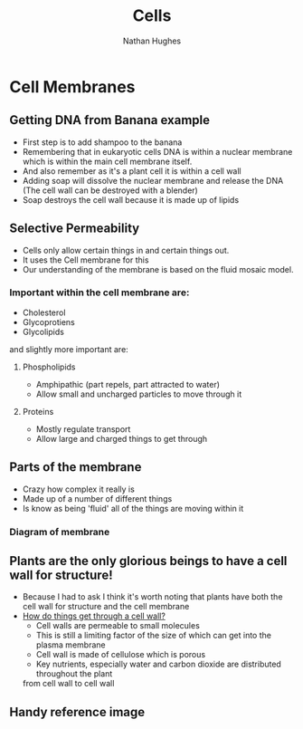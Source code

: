 #+TITLE: Cells
#+OPTIONS: toc:nil 
#+AUTHOR: Nathan Hughes 

* Cell Membranes

** Getting DNA from Banana example 
- First step is to add shampoo to the banana 
- Remembering that in eukaryotic cells DNA is within a nuclear membrane which is within the main cell membrane itself.
- And also remember as it's a plant cell it is within a cell wall 
- Adding soap will dissolve the nuclear membrane and release the DNA (The cell wall can be destroyed with a blender)  
- Soap destroys the cell wall because it is made up of lipids 

** Selective Permeability 
- Cells only allow certain things in and certain things out. 
- It uses the Cell membrane for this 
- Our understanding of the membrane is based on the fluid mosaic model. 

*** Important within the cell membrane are: 
- Cholesterol 
- Glycoprotiens 
- Glycolipids 

and slightly more important are: 

**** Phospholipids
- Amphipathic (part repels, part attracted to water)
- Allow small and uncharged particles to move through it 

**** Proteins 
- Mostly regulate transport 
- Allow large and charged things to get through 

** Parts of the membrane 
- Crazy how complex it really is
- Made up of a number of different things 
- Is know as being 'fluid' all of the things are moving within it 

*** Diagram of membrane
[[./images/membdiagram.gif]] 


** Plants are the only glorious beings to have a cell wall for structure!
- Because I had to ask I think it's worth noting that plants have both the cell wall for structure
 and the cell membrane  
- [[https://answers.yahoo.com/question/index?qid%3D20080323134925AAoY214][How do things get through a cell wall?]]
  - Cell walls are permeable to small molecules 
  - This is still a limiting factor of the size of which can get into the plasma membrane 
  - Cell wall is made of cellulose which is porous 
  - Key nutrients, especially water and carbon dioxide are distributed throughout the plant 
 from cell wall to cell wall



** Handy reference image
[[./images/membranes.png]]
